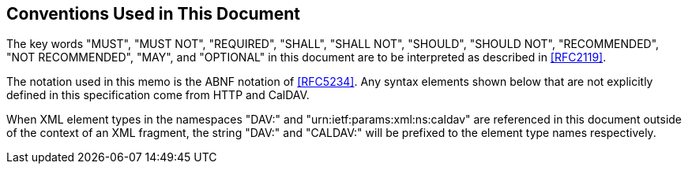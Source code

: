 == Conventions Used in This Document

The key words "MUST", "MUST NOT", "REQUIRED", "SHALL", "SHALL NOT", "SHOULD",
"SHOULD NOT", "RECOMMENDED", "NOT RECOMMENDED", "MAY", and "OPTIONAL" in this document
are to be interpreted as described in <<RFC2119>>.

The notation used in this memo is the ABNF notation of <<RFC5234>>. Any syntax elements
shown below that are not explicitly defined in this specification come from HTTP and
CalDAV.

When XML element types in the namespaces "DAV:" and "urn:ietf:params:xml:ns:caldav"
are referenced in this document outside of the context of an XML fragment, the string
"DAV:" and "CALDAV:" will be prefixed to the element type names respectively.
